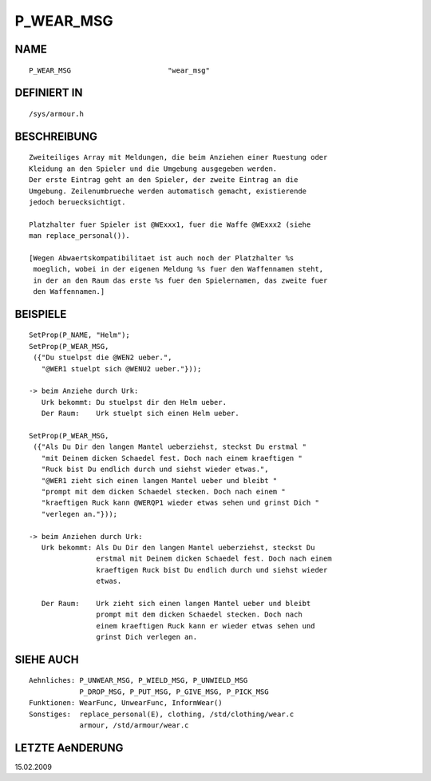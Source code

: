 P_WEAR_MSG
==========

NAME
----
::

    P_WEAR_MSG                       "wear_msg"                       

DEFINIERT IN
------------
::

    /sys/armour.h

BESCHREIBUNG
------------
::

     Zweiteiliges Array mit Meldungen, die beim Anziehen einer Ruestung oder
     Kleidung an den Spieler und die Umgebung ausgegeben werden.
     Der erste Eintrag geht an den Spieler, der zweite Eintrag an die
     Umgebung. Zeilenumbrueche werden automatisch gemacht, existierende
     jedoch beruecksichtigt.

     Platzhalter fuer Spieler ist @WExxx1, fuer die Waffe @WExxx2 (siehe
     man replace_personal()).

     [Wegen Abwaertskompatibilitaet ist auch noch der Platzhalter %s
      moeglich, wobei in der eigenen Meldung %s fuer den Waffennamen steht,
      in der an den Raum das erste %s fuer den Spielernamen, das zweite fuer
      den Waffennamen.]

BEISPIELE
---------
::

    SetProp(P_NAME, "Helm");
    SetProp(P_WEAR_MSG,
     ({"Du stuelpst die @WEN2 ueber.", 
       "@WER1 stuelpt sich @WENU2 ueber."}));

    -> beim Anziehe durch Urk:
       Urk bekommt: Du stuelpst dir den Helm ueber.
       Der Raum:    Urk stuelpt sich einen Helm ueber.

    SetProp(P_WEAR_MSG,
     ({"Als Du Dir den langen Mantel ueberziehst, steckst Du erstmal "
       "mit Deinem dicken Schaedel fest. Doch nach einem kraeftigen "
       "Ruck bist Du endlich durch und siehst wieder etwas.",
       "@WER1 zieht sich einen langen Mantel ueber und bleibt "
       "prompt mit dem dicken Schaedel stecken. Doch nach einem "
       "kraeftigen Ruck kann @WERQP1 wieder etwas sehen und grinst Dich "
       "verlegen an."}));

    -> beim Anziehen durch Urk:
       Urk bekommt: Als Du Dir den langen Mantel ueberziehst, steckst Du
		    erstmal mit Deinem dicken Schaedel fest. Doch nach einem
		    kraeftigen Ruck bist Du endlich durch und siehst wieder
		    etwas.

       Der Raum:    Urk zieht sich einen langen Mantel ueber und bleibt
		    prompt mit dem dicken Schaedel stecken. Doch nach
		    einem kraeftigen Ruck kann er wieder etwas sehen und
		    grinst Dich verlegen an.

SIEHE AUCH
----------
::

     Aehnliches: P_UNWEAR_MSG, P_WIELD_MSG, P_UNWIELD_MSG
                 P_DROP_MSG, P_PUT_MSG, P_GIVE_MSG, P_PICK_MSG
     Funktionen: WearFunc, UnwearFunc, InformWear()
     Sonstiges:  replace_personal(E), clothing, /std/clothing/wear.c
                 armour, /std/armour/wear.c

LETZTE AeNDERUNG
----------------
::

15.02.2009

